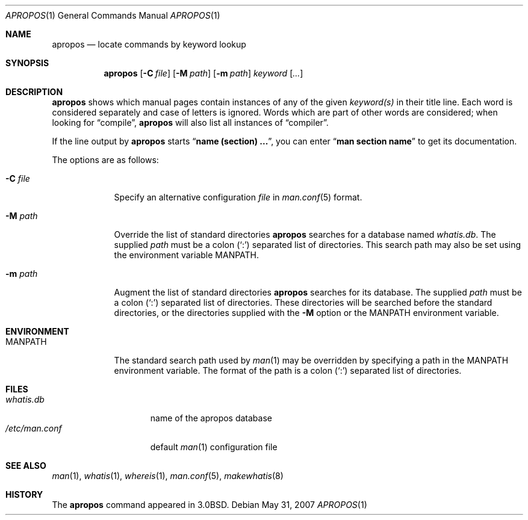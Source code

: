 .\"     $OpenBSD: apropos.1,v 1.11 2007/05/31 19:20:07 jmc Exp $
.\"     $NetBSD: apropos.1,v 1.4 1995/09/04 20:46:17 tls Exp $
.\"
.\" Copyright (c) 1989, 1990, 1993
.\"	The Regents of the University of California.  All rights reserved.
.\"
.\" Redistribution and use in source and binary forms, with or without
.\" modification, are permitted provided that the following conditions
.\" are met:
.\" 1. Redistributions of source code must retain the above copyright
.\"    notice, this list of conditions and the following disclaimer.
.\" 2. Redistributions in binary form must reproduce the above copyright
.\"    notice, this list of conditions and the following disclaimer in the
.\"    documentation and/or other materials provided with the distribution.
.\" 3. Neither the name of the University nor the names of its contributors
.\"    may be used to endorse or promote products derived from this software
.\"    without specific prior written permission.
.\"
.\" THIS SOFTWARE IS PROVIDED BY THE REGENTS AND CONTRIBUTORS ``AS IS'' AND
.\" ANY EXPRESS OR IMPLIED WARRANTIES, INCLUDING, BUT NOT LIMITED TO, THE
.\" IMPLIED WARRANTIES OF MERCHANTABILITY AND FITNESS FOR A PARTICULAR PURPOSE
.\" ARE DISCLAIMED.  IN NO EVENT SHALL THE REGENTS OR CONTRIBUTORS BE LIABLE
.\" FOR ANY DIRECT, INDIRECT, INCIDENTAL, SPECIAL, EXEMPLARY, OR CONSEQUENTIAL
.\" DAMAGES (INCLUDING, BUT NOT LIMITED TO, PROCUREMENT OF SUBSTITUTE GOODS
.\" OR SERVICES; LOSS OF USE, DATA, OR PROFITS; OR BUSINESS INTERRUPTION)
.\" HOWEVER CAUSED AND ON ANY THEORY OF LIABILITY, WHETHER IN CONTRACT, STRICT
.\" LIABILITY, OR TORT (INCLUDING NEGLIGENCE OR OTHERWISE) ARISING IN ANY WAY
.\" OUT OF THE USE OF THIS SOFTWARE, EVEN IF ADVISED OF THE POSSIBILITY OF
.\" SUCH DAMAGE.
.\"
.\"	@(#)apropos.1	8.1 (Berkeley) 6/29/93
.\"
.Dd $Mdocdate: May 31 2007 $
.Dt APROPOS 1
.Os
.Sh NAME
.Nm apropos
.Nd locate commands by keyword lookup
.Sh SYNOPSIS
.Nm apropos
.Op Fl C Ar file
.Op Fl M Ar path
.Op Fl m Ar path
.Ar keyword
.Op Ar ...
.Sh DESCRIPTION
.Nm
shows which manual pages contain instances of any of the given
.Ar keyword(s)
in their title line.
Each word is considered separately and case of letters is ignored.
Words which are part of other words are considered; when looking for
.Dq compile ,
.Nm
will also list all instances of
.Dq compiler .
.Pp
If the line output by
.Nm
starts
.Dq Li name (section) ... ,
you can enter
.Dq Li man section name
to get
its documentation.
.Pp
The options are as follows:
.Bl -tag -width "-C file"
.It Fl C Ar file
Specify an alternative configuration
.Ar file
in
.Xr man.conf 5
format.
.It Fl M Ar path
Override the list of standard directories
.Nm
searches for a database named
.Pa whatis.db .
The supplied
.Ar path
must be a colon
.Pq Sq \&:
separated list of directories.
This search path may also be set using the environment variable
.Ev MANPATH .
.It Fl m Ar path
Augment the list of standard directories
.Nm
searches for its database.
The supplied
.Ar path
must be a colon
.Pq Sq \&:
separated list of directories.
These directories will be searched before the standard directories,
or the directories supplied with the
.Fl M
option or the
.Ev MANPATH
environment variable.
.El
.Sh ENVIRONMENT
.Bl -tag -width MANPATH
.It Ev MANPATH
The standard search path used by
.Xr man 1
may be overridden by specifying a path in the
.Ev MANPATH
environment variable.
The format of the path is a colon
.Pq Sq \&:
separated list of directories.
.El
.Sh FILES
.Bl -tag -width /etc/man.conf -compact
.It Pa whatis.db
name of the apropos database
.It Pa /etc/man.conf
default
.Xr man 1
configuration file
.El
.Sh SEE ALSO
.Xr man 1 ,
.Xr whatis 1 ,
.Xr whereis 1 ,
.Xr man.conf 5 ,
.Xr makewhatis 8
.Sh HISTORY
The
.Nm
command appeared in
.Bx 3.0 .
